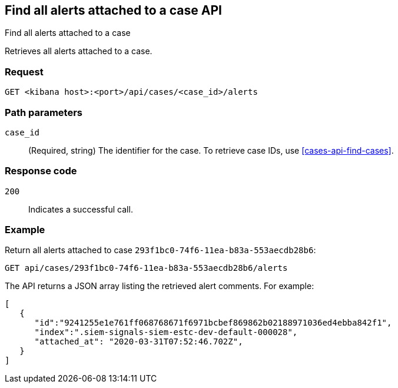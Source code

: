 [[cases-api-find-alert]]
== Find all alerts attached to a case API
++++
<titleabbrev>Find all alerts attached to a case</titleabbrev>
++++

Retrieves all alerts attached to a case.

//TBD: Why is this called a "find" API instead of a "get" API?

=== Request

`GET <kibana host>:<port>/api/cases/<case_id>/alerts`

=== Path parameters

`case_id`::
(Required, string) The identifier for the case. To retrieve case IDs, use
<<cases-api-find-cases>>.

=== Response code

`200`::
   Indicates a successful call.

=== Example

Return all alerts attached to case `293f1bc0-74f6-11ea-b83a-553aecdb28b6`:

[source,sh]
--------------------------------------------------
GET api/cases/293f1bc0-74f6-11ea-b83a-553aecdb28b6/alerts
--------------------------------------------------
// KIBANA

The API returns a JSON array listing the retrieved alert comments. For example:

[source,json]
--------------------------------------------------
[
   {
      "id":"9241255e1e761ff068768671f6971bcbef869862b02188971036ed4ebba842f1",
      "index":".siem-signals-siem-estc-dev-default-000028",
      "attached_at": "2020-03-31T07:52:46.702Z",
   }
]
--------------------------------------------------
